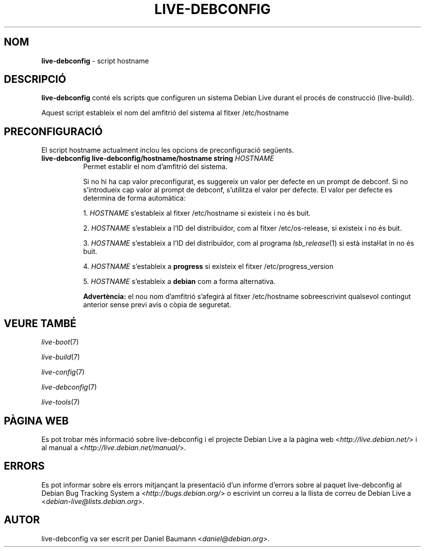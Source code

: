 .\" live-debconfig(7) - System Configuration Scripts
.\" Copyright (C) 2006-2012 Daniel Baumann <daniel@debian.org>
.\"
.\" This program comes with ABSOLUTELY NO WARRANTY; for details see COPYING.
.\" This is free software, and you are welcome to redistribute it
.\" under certain conditions; see COPYING for details.
.\"
.\"
.\"*******************************************************************
.\"
.\" This file was generated with po4a. Translate the source file.
.\"
.\"*******************************************************************
.TH LIVE\-DEBCONFIG 5 22.08.2012 4.0~a5\-1 "Projecte Debian Live"

.SH NOM
\fBlive\-debconfig\fP \- script hostname

.SH DESCRIPCIÓ
\fBlive\-debconfig\fP conté els scripts que configuren un sistema Debian Live
durant el procés de construcció (live\-build).
.PP
Aquest script estableix el nom del amfitrió del sistema al fitxer
/etc/hostname

.SH PRECONFIGURACIÓ
El script hostname actualment inclou les opcions de preconfiguració
següents.

.IP "\fBlive\-debconfig live\-debconfig/hostname/hostname string\fP \fIHOSTNAME\fP" 8
Permet establir el nom d'amfitrió del sistema.
.br

.br
Si no hi ha cap valor preconfigurat, es suggereix un valor per defecte en un
prompt de debconf. Si no s'introdueix cap valor al prompt de debconf,
s'utilitza el valor per defecte. El valor per defecte es determina de forma
automàtica:
.br

.br
  1. \fIHOSTNAME\fP s'estableix al fitxer /etc/hostname si existeix i no és buit.
.br

.br
  2. \fIHOSTNAME\fP s'estableix a l'ID del distribuïdor, com al fitxer /etc/os\-release, si existeix i no és buit.
.br

.br
  3. \fIHOSTNAME\fP s'estableix a l'ID del distribuïdor, com al programa \fIlsb_release\fP(1) si està instaŀlat in no és buit.
.br

.br
  4. \fIHOSTNAME\fP s'estableix a \fBprogress\fP si existeix el fitxer /etc/progress_version
.br

.br
  5. \fIHOSTNAME\fP s'estableix a \fBdebian\fP com a forma alternativa.
.br

.br
\fBAdvertència:\fP el nou nom d'amfitrió s'afegirà al fitxer /etc/hostname
sobreescrivint qualsevol contingut anterior sense previ avís o còpia de
seguretat.
.br

.SH "VEURE TAMBÉ"
\fIlive\-boot\fP(7)
.PP
\fIlive\-build\fP(7)
.PP
\fIlive\-config\fP(7)
.PP
\fIlive\-debconfig\fP(7)
.PP
\fIlive\-tools\fP(7)

.SH "PÀGINA WEB"
Es pot trobar més informació sobre live\-debconfig i el projecte Debian Live
a la pàgina web <\fIhttp://live.debian.net/\fP> i al manual a
<\fIhttp://live.debian.net/manual/\fP>.

.SH ERRORS
Es pot informar sobre els errors mitjançant la presentació d'un informe
d'errors sobre al paquet live\-debconfig al Debian Bug Tracking System a
<\fIhttp://bugs.debian.org/\fP> o escrivint un correu a la llista de
correu de Debian Live a <\fIdebian\-live@lists.debian.org\fP>.

.SH AUTOR
live\-debconfig va ser escrit per Daniel Baumann
<\fIdaniel@debian.org\fP>.
